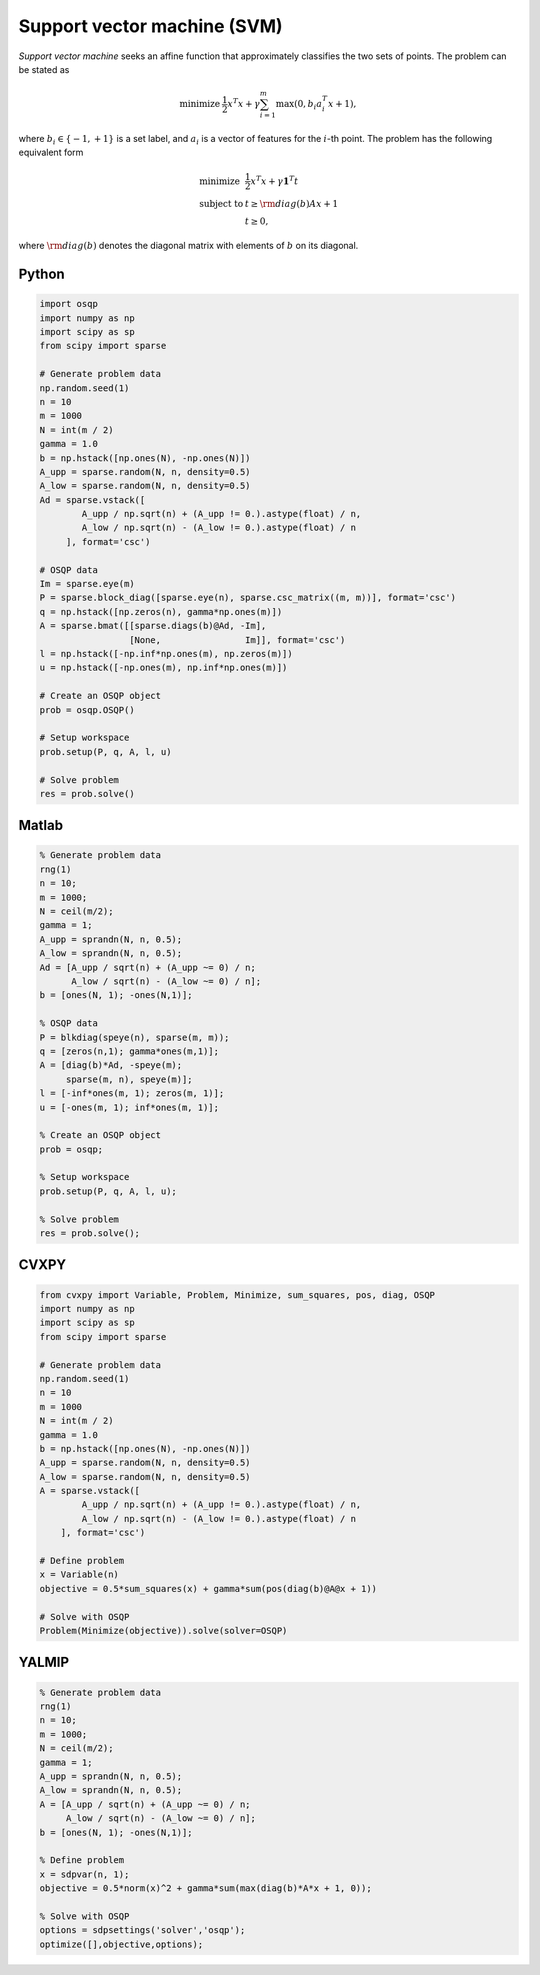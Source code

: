 Support vector machine (SVM)
============================

*Support vector machine* seeks an affine function that approximately classifies the two sets of points.
The problem can be stated as

.. math::
  \begin{array}{ll}
    \mbox{minimize} & \frac{1}{2} x^T x + \gamma \sum_{i=1}^{m} \max(0, b_i a_i^T x + 1),
  \end{array}

where :math:`b_i \in \{ -1, +1 \}` is a set label, and :math:`a_i` is a vector of features for the :math:`i`-th point.
The problem has the following equivalent form

.. math::
  \begin{array}{ll}
    \mbox{minimize}   & \frac{1}{2} x^T x + \gamma \boldsymbol{1}^T t \\
    \mbox{subject to} & t \ge {\rm diag}(b) Ax + 1 \\
                      & t \ge 0,
  \end{array}

where :math:`{\rm diag}(b)` denotes the diagonal matrix with elements of :math:`b` on its diagonal.



Python
------

.. code:: python

    import osqp
    import numpy as np
    import scipy as sp
    from scipy import sparse

    # Generate problem data
    np.random.seed(1)
    n = 10
    m = 1000
    N = int(m / 2)
    gamma = 1.0
    b = np.hstack([np.ones(N), -np.ones(N)])
    A_upp = sparse.random(N, n, density=0.5)
    A_low = sparse.random(N, n, density=0.5)
    Ad = sparse.vstack([
            A_upp / np.sqrt(n) + (A_upp != 0.).astype(float) / n,
            A_low / np.sqrt(n) - (A_low != 0.).astype(float) / n
         ], format='csc')

    # OSQP data
    Im = sparse.eye(m)
    P = sparse.block_diag([sparse.eye(n), sparse.csc_matrix((m, m))], format='csc')
    q = np.hstack([np.zeros(n), gamma*np.ones(m)])
    A = sparse.bmat([[sparse.diags(b)@Ad, -Im],
                     [None,                Im]], format='csc')
    l = np.hstack([-np.inf*np.ones(m), np.zeros(m)])
    u = np.hstack([-np.ones(m), np.inf*np.ones(m)])

    # Create an OSQP object
    prob = osqp.OSQP()

    # Setup workspace
    prob.setup(P, q, A, l, u)

    # Solve problem
    res = prob.solve()


Matlab
------

.. code:: matlab

    % Generate problem data
    rng(1)
    n = 10;
    m = 1000;
    N = ceil(m/2);
    gamma = 1;
    A_upp = sprandn(N, n, 0.5);
    A_low = sprandn(N, n, 0.5);
    Ad = [A_upp / sqrt(n) + (A_upp ~= 0) / n;
          A_low / sqrt(n) - (A_low ~= 0) / n];
    b = [ones(N, 1); -ones(N,1)];

    % OSQP data
    P = blkdiag(speye(n), sparse(m, m));
    q = [zeros(n,1); gamma*ones(m,1)];
    A = [diag(b)*Ad, -speye(m);
         sparse(m, n), speye(m)];
    l = [-inf*ones(m, 1); zeros(m, 1)];
    u = [-ones(m, 1); inf*ones(m, 1)];

    % Create an OSQP object
    prob = osqp;

    % Setup workspace
    prob.setup(P, q, A, l, u);

    % Solve problem
    res = prob.solve();



CVXPY
-----

.. code:: python

    from cvxpy import Variable, Problem, Minimize, sum_squares, pos, diag, OSQP
    import numpy as np
    import scipy as sp
    from scipy import sparse

    # Generate problem data
    np.random.seed(1)
    n = 10
    m = 1000
    N = int(m / 2)
    gamma = 1.0
    b = np.hstack([np.ones(N), -np.ones(N)])
    A_upp = sparse.random(N, n, density=0.5)
    A_low = sparse.random(N, n, density=0.5)
    A = sparse.vstack([
            A_upp / np.sqrt(n) + (A_upp != 0.).astype(float) / n,
            A_low / np.sqrt(n) - (A_low != 0.).astype(float) / n
        ], format='csc')

    # Define problem
    x = Variable(n)
    objective = 0.5*sum_squares(x) + gamma*sum(pos(diag(b)@A@x + 1))

    # Solve with OSQP
    Problem(Minimize(objective)).solve(solver=OSQP)
    



YALMIP
------

.. code:: matlab

    % Generate problem data
    rng(1)
    n = 10;
    m = 1000;
    N = ceil(m/2);
    gamma = 1;
    A_upp = sprandn(N, n, 0.5);
    A_low = sprandn(N, n, 0.5);
    A = [A_upp / sqrt(n) + (A_upp ~= 0) / n;
         A_low / sqrt(n) - (A_low ~= 0) / n];
    b = [ones(N, 1); -ones(N,1)];

    % Define problem
    x = sdpvar(n, 1);
    objective = 0.5*norm(x)^2 + gamma*sum(max(diag(b)*A*x + 1, 0));

    % Solve with OSQP
    options = sdpsettings('solver','osqp');
    optimize([],objective,options);


